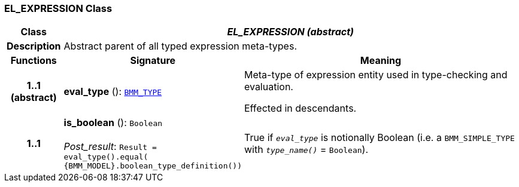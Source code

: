 === EL_EXPRESSION Class

[cols="^1,3,5"]
|===
h|*Class*
2+^h|*__EL_EXPRESSION (abstract)__*

h|*Description*
2+a|Abstract parent of all typed expression meta-types.

h|*Functions*
^h|*Signature*
^h|*Meaning*

h|*1..1 +
(abstract)*
|*eval_type* (): `<<_bmm_type_class,BMM_TYPE>>`
a|Meta-type of expression entity used in type-checking and evaluation.

Effected in descendants.

h|*1..1*
|*is_boolean* (): `Boolean` +
 +
__Post_result__: `Result = eval_type().equal( {BMM_MODEL}.boolean_type_definition())`
a|True if `_eval_type_` is notionally Boolean (i.e. a `BMM_SIMPLE_TYPE` with `_type_name()_` = `Boolean`).
|===
